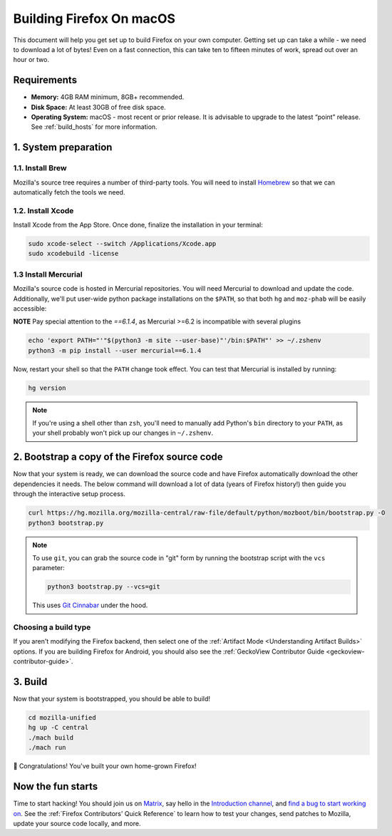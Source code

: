 Building Firefox On macOS
=========================

This document will help you get set up to build Firefox on your own
computer. Getting set up can take a while - we need to download a
lot of bytes! Even on a fast connection, this can take ten to fifteen
minutes of work, spread out over an hour or two.

Requirements
------------

-  **Memory:** 4GB RAM minimum, 8GB+ recommended.
-  **Disk Space:** At least 30GB of free disk space.
-  **Operating System:** macOS - most recent or prior release. It is advisable
   to upgrade to the latest “point” release.  See :ref:`build_hosts` for more
   information.


1. System preparation
---------------------

1.1. Install Brew
~~~~~~~~~~~~~~~~~

Mozilla's source tree requires a number of third-party tools.
You will need to install `Homebrew <https://brew.sh/>`__ so that we
can automatically fetch the tools we need.

1.2. Install Xcode
~~~~~~~~~~~~~~~~~~

Install Xcode from the App Store.
Once done, finalize the installation in your terminal:

.. code-block:: shell

    sudo xcode-select --switch /Applications/Xcode.app
    sudo xcodebuild -license

1.3 Install Mercurial
~~~~~~~~~~~~~~~~~~~~~

Mozilla's source code is hosted in Mercurial repositories. You will
need Mercurial to download and update the code. Additionally, we'll
put user-wide python package installations on the ``$PATH``, so that
both ``hg`` and ``moz-phab`` will be easily accessible:

**NOTE** Pay special attention to the `==6.1.4`, as Mercurial >=6.2 is incompatible with several plugins

.. code-block:: shell

    echo 'export PATH="'"$(python3 -m site --user-base)"'/bin:$PATH"' >> ~/.zshenv
    python3 -m pip install --user mercurial==6.1.4

Now, restart your shell so that the ``PATH`` change took effect.
You can test that Mercurial is installed by running:

.. code-block:: shell

    hg version

.. note::

    If you're using a shell other than ``zsh``, you'll need to manually add Python's
    ``bin`` directory to your ``PATH``, as your shell probably won't pick up our
    changes in ``~/.zshenv``.

2. Bootstrap a copy of the Firefox source code
----------------------------------------------

Now that your system is ready, we can download the source code and have Firefox
automatically download the other dependencies it needs. The below command
will download a lot of data (years of Firefox history!) then guide you through
the interactive setup process.

.. code-block:: shell

    curl https://hg.mozilla.org/mozilla-central/raw-file/default/python/mozboot/bin/bootstrap.py -O
    python3 bootstrap.py

.. note::

    To use ``git``, you can grab the source code in "git" form by running the
    bootstrap script with the ``vcs`` parameter:

    .. code-block:: shell

         python3 bootstrap.py --vcs=git

    This uses `Git Cinnabar <https://github.com/glandium/git-cinnabar/>`_ under the hood.

Choosing a build type
~~~~~~~~~~~~~~~~~~~~~

If you aren't modifying the Firefox backend, then select one of the
:ref:`Artifact Mode <Understanding Artifact Builds>` options. If you are
building Firefox for Android, you should also see the :ref:`GeckoView Contributor Guide <geckoview-contributor-guide>`.

3. Build
--------

Now that your system is bootstrapped, you should be able to build!

.. code-block:: shell

    cd mozilla-unified
    hg up -C central
    ./mach build
    ./mach run

🎉 Congratulations! You've built your own home-grown Firefox!

Now the fun starts
------------------

Time to start hacking! You should join us on `Matrix <https://chat.mozilla.org/>`_,
say hello in the `Introduction channel
<https://chat.mozilla.org/#/room/#introduction:mozilla.org>`_, and `find a bug to
start working on <https://codetribute.mozilla.org/>`_.
See the :ref:`Firefox Contributors' Quick Reference` to learn how to test your changes,
send patches to Mozilla, update your source code locally, and more.
